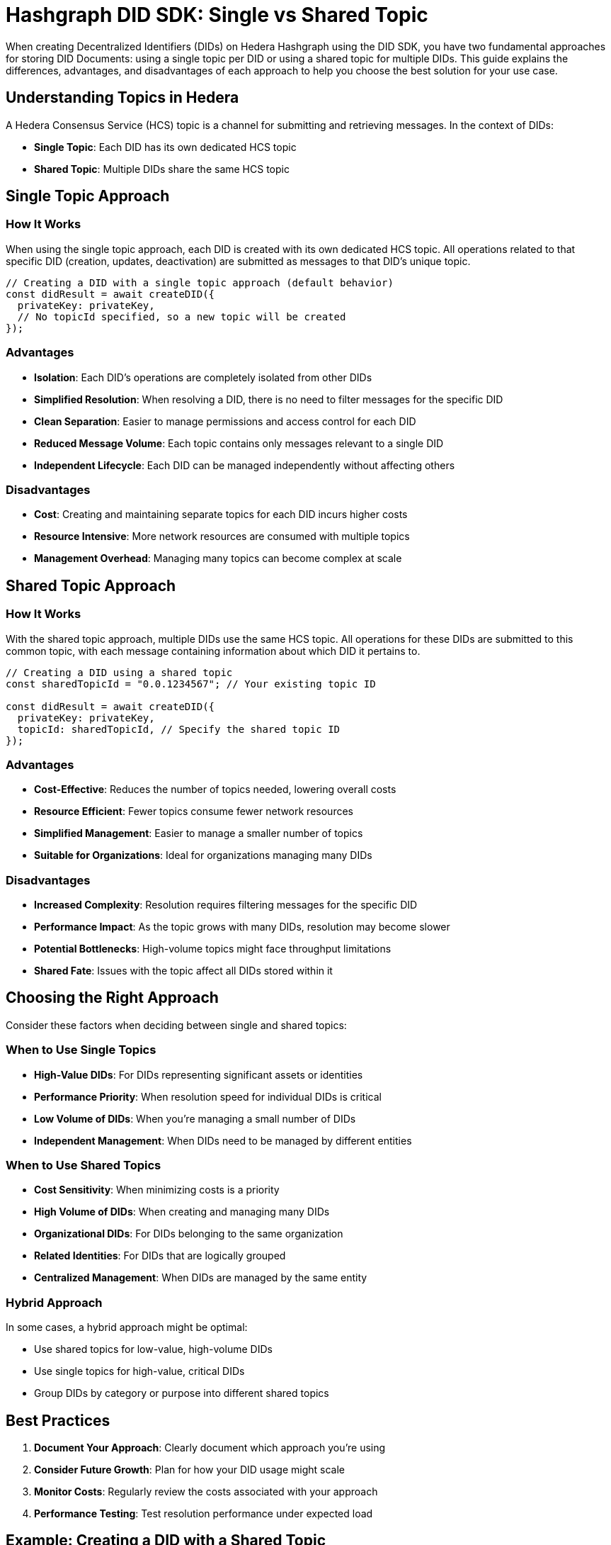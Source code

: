 = Hashgraph DID SDK: Single vs Shared Topic

When creating Decentralized Identifiers (DIDs) on Hedera Hashgraph using the DID SDK, you have two fundamental approaches for storing DID Documents: using a single topic per DID or using a shared topic for multiple DIDs. This guide explains the differences, advantages, and disadvantages of each approach to help you choose the best solution for your use case.

== Understanding Topics in Hedera

A Hedera Consensus Service (HCS) topic is a channel for submitting and retrieving messages. In the context of DIDs:

* *Single Topic*: Each DID has its own dedicated HCS topic
* *Shared Topic*: Multiple DIDs share the same HCS topic

== Single Topic Approach

=== How It Works

When using the single topic approach, each DID is created with its own dedicated HCS topic. All operations related to that specific DID (creation, updates, deactivation) are submitted as messages to that DID's unique topic.

[source,typescript]
----
// Creating a DID with a single topic approach (default behavior)
const didResult = await createDID({
  privateKey: privateKey,
  // No topicId specified, so a new topic will be created
});
----

=== Advantages

* *Isolation*: Each DID's operations are completely isolated from other DIDs
* *Simplified Resolution*: When resolving a DID, there is no need to filter messages for the specific DID
* *Clean Separation*: Easier to manage permissions and access control for each DID
* *Reduced Message Volume*: Each topic contains only messages relevant to a single DID
* *Independent Lifecycle*: Each DID can be managed independently without affecting others

=== Disadvantages

* *Cost*: Creating and maintaining separate topics for each DID incurs higher costs
* *Resource Intensive*: More network resources are consumed with multiple topics
* *Management Overhead*: Managing many topics can become complex at scale

== Shared Topic Approach

=== How It Works

With the shared topic approach, multiple DIDs use the same HCS topic. All operations for these DIDs are submitted to this common topic, with each message containing information about which DID it pertains to.

[source,typescript]
----
// Creating a DID using a shared topic
const sharedTopicId = "0.0.1234567"; // Your existing topic ID

const didResult = await createDID({
  privateKey: privateKey,
  topicId: sharedTopicId, // Specify the shared topic ID
});
----

=== Advantages

* *Cost-Effective*: Reduces the number of topics needed, lowering overall costs
* *Resource Efficient*: Fewer topics consume fewer network resources
* *Simplified Management*: Easier to manage a smaller number of topics
* *Suitable for Organizations*: Ideal for organizations managing many DIDs

=== Disadvantages

* *Increased Complexity*: Resolution requires filtering messages for the specific DID
* *Performance Impact*: As the topic grows with many DIDs, resolution may become slower
* *Potential Bottlenecks*: High-volume topics might face throughput limitations
* *Shared Fate*: Issues with the topic affect all DIDs stored within it

== Choosing the Right Approach

Consider these factors when deciding between single and shared topics:

=== When to Use Single Topics

* *High-Value DIDs*: For DIDs representing significant assets or identities
* *Performance Priority*: When resolution speed for individual DIDs is critical
* *Low Volume of DIDs*: When you're managing a small number of DIDs
* *Independent Management*: When DIDs need to be managed by different entities

=== When to Use Shared Topics

* *Cost Sensitivity*: When minimizing costs is a priority
* *High Volume of DIDs*: When creating and managing many DIDs
* *Organizational DIDs*: For DIDs belonging to the same organization
* *Related Identities*: For DIDs that are logically grouped
* *Centralized Management*: When DIDs are managed by the same entity

=== Hybrid Approach

In some cases, a hybrid approach might be optimal:

* Use shared topics for low-value, high-volume DIDs
* Use single topics for high-value, critical DIDs
* Group DIDs by category or purpose into different shared topics


== Best Practices

1. *Document Your Approach*: Clearly document which approach you're using
2. *Consider Future Growth*: Plan for how your DID usage might scale
3. *Monitor Costs*: Regularly review the costs associated with your approach
4. *Performance Testing*: Test resolution performance under expected load

== Example: Creating a DID with a Shared Topic

[source,typescript]
----
import { createDID } from "@hashgraph/did-sdk-js";

// Your existing topic ID
const sharedTopicId = "0.0.1234567";

async function createDidWithSharedTopic() {
  try {
    const result = await createDID({
      privateKey: "your-private-key",
      topicId: sharedTopicId,
      // Other options as needed
    });
    
    console.log("Created DID:", result.did);
    console.log("Using shared topic:", sharedTopicId);
    
    return result;
  } catch (error) {
    console.error("Error creating DID:", error);
    throw error;
  }
}
----

== Example: Creating a DID with a Single Topic

[source,typescript]
----
import { createDID } from "@hashgraph/did-sdk-js";

async function createDidWithSingleTopic() {
  try {
    // No topicId specified - a new topic will be created
    const result = await createDID({
      privateKey: "your-private-key",
      // Other options as needed
    });
    
    console.log("Created DID:", result.did);
    console.log("Created new topic:", result.topicId);
    
    return result;
  } catch (error) {
    console.error("Error creating DID:", error);
    throw error;
  }
}
----

== Next Steps

*   **Explore `resolveDID`:**  Dive deeper into the xref::04-implementation/components/resolveDID-guide.adoc[resolveDID] function to understand its parameters, error handling, and advanced usage.
*   **Manage DIDs:** Learn how to use xref::04-implementation/components/createDID-guide.adoc[createDID], xref::04-implementation/components/updateDID-guide.adoc[updateDID], and xref::04-implementation/components/deactivateDID-guide.adoc[deactivateDID] to effectively manage DIDs on Hedera.
*   **Implement the `Signer`:** Practice generating key pairs, signing messages, and verifying signatures using the xref::04-implementation/components/signer-guide.adoc[Signer] class.
*   **Utilize the `Publisher`:** Integrate the xref::04-implementation/components/publisher-guide.adoc[Publisher] class into your application for seamless transaction submission.
*   **Handling Exceptions:** Explore best practices for handling exceptions and errors when working with the Hashgraph DID SDK: xref::04-implementation/guides/handling-exceptions.adoc[Handling Exceptions Guide].